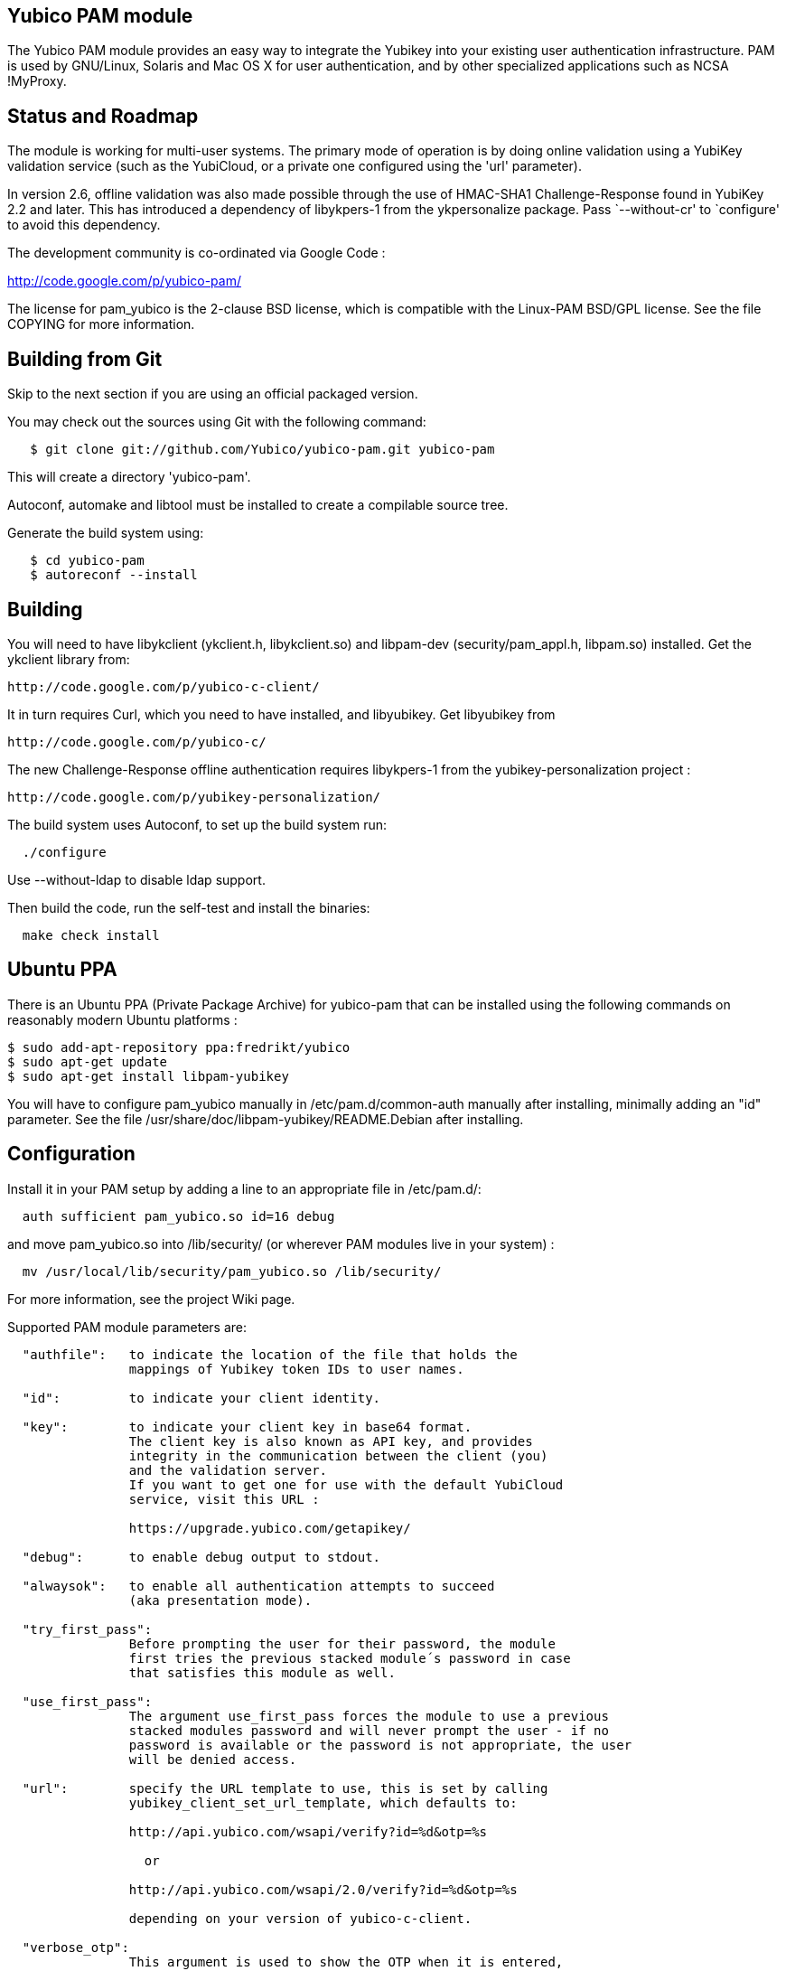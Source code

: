 Yubico PAM module
-----------------

The Yubico PAM module provides an easy way to integrate the Yubikey
into your existing user authentication infrastructure.  PAM is used by
GNU/Linux, Solaris and Mac OS X for user authentication, and by other
specialized applications such as NCSA !MyProxy.


Status and Roadmap
------------------

The module is working for multi-user systems. The primary mode of
operation is by doing online validation using a YubiKey validation
service (such as the YubiCloud, or a private one configured using
the 'url' parameter).

In version 2.6, offline validation was also made possible through
the use of HMAC-SHA1 Challenge-Response found in YubiKey 2.2 and
later. This has introduced a dependency of libykpers-1 from the
ykpersonalize package. Pass `--without-cr' to `configure' to avoid
this dependency.

The development community is co-ordinated via Google Code :

http://code.google.com/p/yubico-pam/

The license for pam_yubico is the 2-clause BSD license, which is
compatible with the Linux-PAM BSD/GPL license.  See the file COPYING
for more information.


Building from Git
-----------------

Skip to the next section if you are using an official packaged
version.

You may check out the sources using Git with the following command:

------
   $ git clone git://github.com/Yubico/yubico-pam.git yubico-pam
------

This will create a directory 'yubico-pam'.

Autoconf, automake and libtool must be installed to create a compilable
source tree.

Generate the build system using:

------
   $ cd yubico-pam
   $ autoreconf --install
------


Building
--------

You will need to have libykclient (ykclient.h, libykclient.so) and
libpam-dev (security/pam_appl.h, libpam.so) installed.  Get the
ykclient library from:

  http://code.google.com/p/yubico-c-client/

It in turn requires Curl, which you need to have installed, and
libyubikey. Get libyubikey from

  http://code.google.com/p/yubico-c/

The new Challenge-Response offline authentication requires libykpers-1
from the yubikey-personalization project :

  http://code.google.com/p/yubikey-personalization/


The build system uses Autoconf, to set up the build system run:

------
  ./configure
------

Use --without-ldap to disable ldap support.

Then build the code, run the self-test and install the binaries:

------
  make check install
------


Ubuntu PPA
----------

There is an Ubuntu PPA (Private Package Archive) for yubico-pam that
can be installed using the following commands on reasonably modern
Ubuntu platforms :

  $ sudo add-apt-repository ppa:fredrikt/yubico
  $ sudo apt-get update
  $ sudo apt-get install libpam-yubikey

You will have to configure pam_yubico manually in /etc/pam.d/common-auth
manually after installing, minimally adding an "id" parameter. See the
file /usr/share/doc/libpam-yubikey/README.Debian after installing.


Configuration
-------------

Install it in your PAM setup by adding a line to an appropriate file
in /etc/pam.d/:

------
  auth sufficient pam_yubico.so id=16 debug
------

and move pam_yubico.so into /lib/security/ (or wherever PAM modules
live in your system) :

------
  mv /usr/local/lib/security/pam_yubico.so /lib/security/
------

For more information, see the project Wiki page.

Supported PAM module parameters are:

------
  "authfile":   to indicate the location of the file that holds the
                mappings of Yubikey token IDs to user names.

  "id":         to indicate your client identity.

  "key":        to indicate your client key in base64 format.
		The client key is also known as API key, and provides
		integrity in the communication between the client (you)
		and the validation server.
		If you want to get one for use with the default YubiCloud
		service, visit this URL :

		https://upgrade.yubico.com/getapikey/

  "debug":      to enable debug output to stdout.

  "alwaysok":   to enable all authentication attempts to succeed
                (aka presentation mode).

  "try_first_pass":
                Before prompting the user for their password, the module
                first tries the previous stacked module´s password in case
                that satisfies this module as well.

  "use_first_pass":
                The argument use_first_pass forces the module to use a previous
                stacked modules password and will never prompt the user - if no
                password is available or the password is not appropriate, the user
                will be denied access.

  "url":        specify the URL template to use, this is set by calling
                yubikey_client_set_url_template, which defaults to:

                http://api.yubico.com/wsapi/verify?id=%d&otp=%s

		  or

                http://api.yubico.com/wsapi/2.0/verify?id=%d&otp=%s

		depending on your version of yubico-c-client.

  "verbose_otp":
                This argument is used to show the OTP when it is entered,
		i.e. to enable terminal echo of entered characters.
                You are advised to not use this, if you are using two factor
                authentication because that will display your password on the
                screen.

                This requires the service using the PAM module to
                display custom fields.  For example, OpenSSH requires
                you to configure "ChallengeResponseAuthentication no".

  "ldap_uri":   specify the LDAP server URI (e.g. ldap://localhost).


  "ldapserver": specify the LDAP server host (default LDAP port is used).
                _Deprecated.  Use "ldap_uri" instead._

  "ldapdn":     specify the dn where the users are stored
                (eg: ou=users,dc=domain,dc=com).

  "user_attr":  specify the LDAP attribute used to store user names (eg:cn).

  "yubi_attr":  specify the LDAP attribute used to store the Yubikey id.

  "capath":     Path to a directory with SSL CA certs you trust.

  "token_id_length":
		Length of ID prefixing the OTP (this is 12 if using the
		YubiCloud).
  "mode":
		Mode of operation. Use "client" for online validation with
		a YubiKey validation service such as the YubiCloud, or use
		"challenge-response" for offline validation using YubiKeys
		with HMAC-SHA-1 Challenge-Response configurations. See the
		man-page ykpamcfg(1) for further details on how to configure
		offline Challenge-Response validation.

------

If you are using "debug" you may find it useful to create a
world-writable log file:

------
  touch /var/run/pam-debug.log
  chmod go+w /var/run/pam-debug.log
------


Authorization Mapping Files
---------------------------
A mapping must be made between the Yubikey token ID and the user ID it is
attached to. There are two ways to do this, either centrally in one file, or
individually, where users can create the mapping in their home directories.
If the central authorization mapping file is being used, user home directory
mappings will not be used and the opposite applies if user home directory
mappings are being used, the central authorization mappings file will not
be used.

Central authorization mapping
-----------------------------

Create a /etc/yubikey_mappings, the file must contain a user name and the
Yubikey token ID separated by colons (same format as the passwd file) for
each user you want to allow onto the system using a Yubikey.

The mappings should look like this, one per line:

------
   <user name>:<Yubikey token ID>:<Yubikey token ID>:….
   <user name>:<Yubikey token ID>:<Yubikey token ID>:….
------

Now add authfile=/etc/yubikey_mappings to your PAM configuration line, so it
looks like:

------
   auth sufficient pam_yubico.so id=16 authfile=/etc/yubikey_mappings
------


Individual authorization mapping by user
----------------------------------------
Each user creates a ~/.yubico/authorized_yubikeys file inside of their home
directory and places the mapping in that file, the file must have only one
line:

------
   <user name>:<Yubikey token ID>:<Yubikey token ID>
------

This is much the same concept as the SSH authorized_keys file.


Obtaining the Yubikey token ID (a.k.a. public ID)
-------------------------------------------------
You can obtain the Yubikey token ID in two places. One is by removing the
last 32 characters of any OTP generated with your Yubikey, the other
is by using the modhex calculator located here :

http://radius.yubico.com/demo/Modhex_Calculator.php

Enter your Yubikey OTP and convert it, your Yubikey token ID is 12 digits and listed as:

   Modhex encoded: XXXXXXX

Examples
--------

If you want to use the Yubikey to authenticate you on linux console
logins, add the following to the top of /etc/pam.d/login:

------
   auth sufficient pam_yubico.so id=16 debug
------


Feedback
--------

If you want to discuss anything related to the Yubico PAM module,
please contact Simon Josefsson <simon@yubico.com>.
